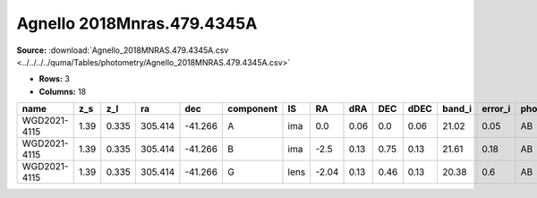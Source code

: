 Agnello 2018Mnras.479.4345A
===========================

**Source:** :download:`Agnello_2018MNRAS.479.4345A.csv <../../../../quma/Tables/photometry/Agnello_2018MNRAS.479.4345A.csv>`

- **Rows:** 3
- **Columns:** 18

+--------------+------+-------+---------+---------+-----------+------+-------+------+------+------+--------+---------+--------------------+-----------+------------+---------------------+-------+
| name         | z_s  | z_l   | ra      | dec     | component | IS   | RA    | dRA  | DEC  | dDEC | band_i | error_i | photometric_system | Telescope | instrument | Bibcode             | notes |
+==============+======+=======+=========+=========+===========+======+=======+======+======+======+========+=========+====================+===========+============+=====================+=======+
| WGD2021-4115 | 1.39 | 0.335 | 305.414 | -41.266 | A         | ima  | 0.0   | 0.06 | 0.0  | 0.06 | 21.02  | 0.05    | AB                 | DES       | DECam      | 2018MNRAS.479.4345A |       |
+--------------+------+-------+---------+---------+-----------+------+-------+------+------+------+--------+---------+--------------------+-----------+------------+---------------------+-------+
| WGD2021-4115 | 1.39 | 0.335 | 305.414 | -41.266 | B         | ima  | -2.5  | 0.13 | 0.75 | 0.13 | 21.61  | 0.18    | AB                 | DES       | DECam      | 2018MNRAS.479.4345A |       |
+--------------+------+-------+---------+---------+-----------+------+-------+------+------+------+--------+---------+--------------------+-----------+------------+---------------------+-------+
| WGD2021-4115 | 1.39 | 0.335 | 305.414 | -41.266 | G         | lens | -2.04 | 0.13 | 0.46 | 0.13 | 20.38  | 0.6     | AB                 | DES       | DECam      | 2018MNRAS.479.4345A |       |
+--------------+------+-------+---------+---------+-----------+------+-------+------+------+------+--------+---------+--------------------+-----------+------------+---------------------+-------+

